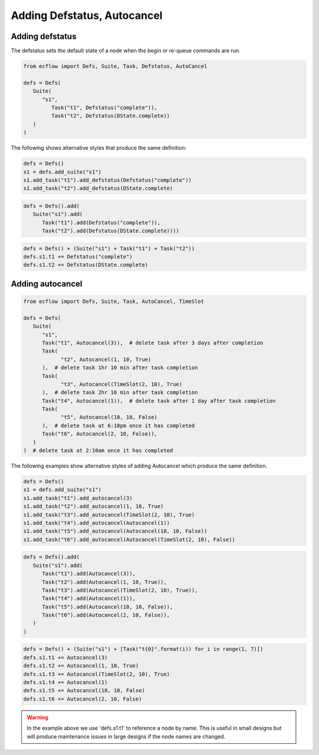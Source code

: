 .. _adding_defstatus_autocancel:

Adding Defstatus, Autocancel
//////////////////////////////////////////////////////////

Adding defstatus
=======================

The defstatus sets the default state of a node when the begin or re-queue commands are run.

.. code-block:: python

   from ecflow import Defs, Suite, Task, Defstatus, AutoCancel

   defs = Defs(
      Suite(
         "s1", 
            Task("t1", Defstatus("complete")), 
            Task("t2", Defstatus(DState.complete))
      )
   )


The following shows alternative styles that produce the same definition:

.. code-block:: python

   defs = Defs()
   s1 = defs.add_suite("s1")
   s1.add_task("t1").add_defstatus(Defstatus("complete"))
   s1.add_task("t2").add_defstatus(DState.complete)

.. code-block:: python

   defs = Defs().add(
      Suite("s1").add(
         Task("t1").add(Defstatus("complete")),
         Task("t2").add(Defstatus(DState.complete)))) 

.. code-block:: python

   defs = Defs() + (Suite("s1") + Task("t1") + Task("t2"))
   defs.s1.t1 += Defstatus("complete")
   defs.s1.t2 += Defstatus(DState.complete)


Adding autocancel
====================

.. code-block:: python

   from ecflow import Defs, Suite, Task, AutoCancel, TimeSlot

   defs = Defs(
      Suite(
         "s1",
         Task("t1", Autocancel(3)),  # delete task after 3 days after completion
         Task(
               "t2", Autocancel(1, 10, True)
         ),  # delete task 1hr 10 min after task completion
         Task(
               "t3", Autocancel(TimeSlot(2, 10), True)
         ),  # delete task 2hr 10 min after task completion
         Task("t4", Autocancel(1)),  # delete task after 1 day after task completion
         Task(
               "t5", Autocancel(18, 10, False)
         ),  # delete task at 6:10pm once it has completed
         Task("t6", Autocancel(2, 10, False)),
      )
   )  # delete task at 2:10am once it has completed


The following examples show alternative styles of adding Autocancel which produce the same definition.

.. code-block:: python

   defs = Defs()
   s1 = defs.add_suite("s1")
   s1.add_task("t1").add_autocancel(3)
   s1.add_task("t2").add_autocancel(1, 10, True)
   s1.add_task("t3").add_autocancel(TimeSlot(2, 10), True)
   s1.add_task("t4").add_autocancel(Autocancel(1))
   s1.add_task("t5").add_autocancel(Autocancel(18, 10, False))
   s1.add_task("t6").add_autocancel(Autocancel(TimeSlot(2, 10), False))

.. code-block:: python

   defs = Defs().add(
      Suite("s1").add(
         Task("t1").add(Autocancel(3)),
         Task("t2").add(Autocancel(1, 10, True)),
         Task("t3").add(Autocancel(TimeSlot(2, 10), True)),
         Task("t4").add(Autocancel(1)),
         Task("t5").add(Autocancel(18, 10, False)),
         Task("t6").add(Autocancel(2, 10, False)),
      )
   )

.. code-block:: python

   defs = Defs() + (Suite("s1") + [Task("t{0}".format(i)) for i in range(1, 7)])
   defs.s1.t1 += Autocancel(3)
   defs.s1.t2 += Autocancel(1, 10, True)
   defs.s1.t3 += Autocancel(TimeSlot(2, 10), True)
   defs.s1.t4 += Autocancel(1)
   defs.s1.t5 += Autocancel(18, 10, False)
   defs.s1.t6 += Autocancel(2, 10, False)

.. warning::

   In the example above we use 'defs.s1.t1' to reference a node by name. This is useful in small designs but will produce maintenance issues in large designs if the node names are changed.

